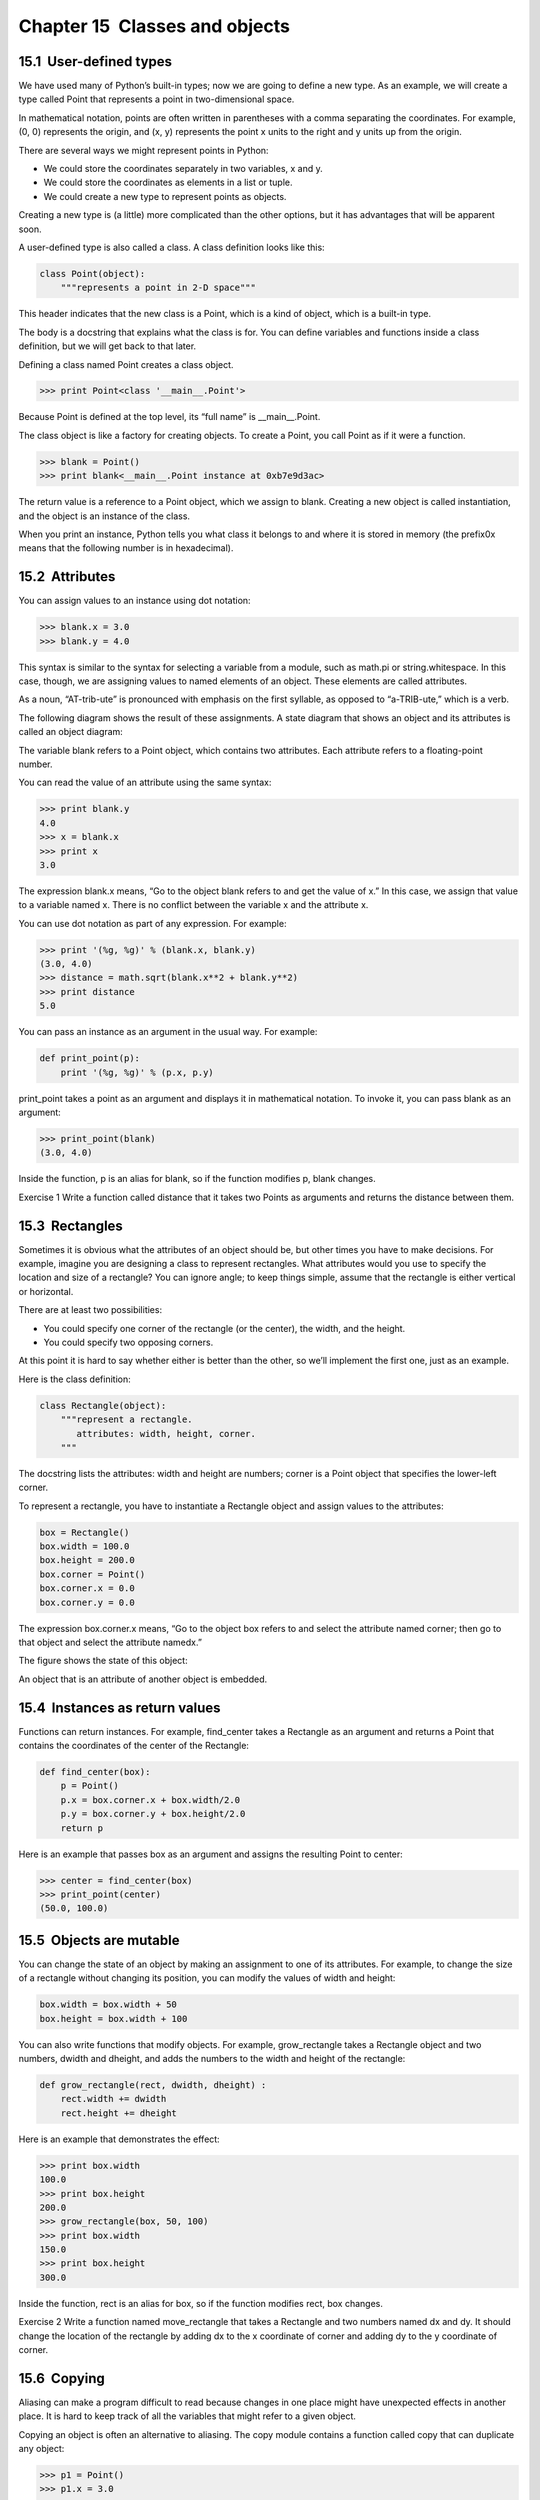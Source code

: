 Chapter 15  Classes and objects
----------------------------------------------
15.1  User-defined types
~~~~~~~~~~~~~~~~~~~~~~~~~~~~~~~~~~










We have used many of Python’s built-in types; now we are going
to define a new type. As an example, we will create a type
called 
Point that represents a point in two-dimensional
space.







In mathematical notation, points are often written in
parentheses with a comma separating the coordinates. For example,
(0, 0) represents the origin, and (x, y) represents the
point x units to the right and y units up from the origin.



There are several ways we might represent points in Python:



- We could store the coordinates separately in two
  variables, x and y.
- We could store the coordinates as elements in a list
  or tuple.
- We could create a new type to represent points as
  objects.








Creating a new type
is (a little) more complicated than the other options, but
it has advantages that will be apparent soon.



A user-defined type is also called a class.
A class definition looks like this:







.. sourcecode:: python

    class Point(object):
        """represents a point in 2-D space"""



This header indicates that the new class is a Point,
which is a kind of 
object, which is a built-in
type.







The body is a docstring that explains what the class is for.
You can define variables and functions inside a class definition,
but we will get back to that later.







Defining a class named Point creates a class object.



.. sourcecode:: python

    >>> print Point<class '__main__.Point'>



Because Point is defined at the top level, its “full
name” is __main__.Point.







The class object is like a factory for creating objects. To create a
Point, you call Point as if it were a function.



.. sourcecode:: python

    >>> blank = Point()
    >>> print blank<__main__.Point instance at 0xb7e9d3ac>



The return value is a reference to a Point object, which we
assign to 
blank. 
Creating a new object is called
instantiation, and the object is an instance of
the class.







When you print an instance, Python tells you what class it
belongs to and where it is stored in memory (the prefix0x means that the following number is in hexadecimal).





15.2  Attributes
~~~~~~~~~~~~~~~~~~~~~~~~~~






You can assign values to an instance using dot notation:



.. sourcecode:: python

    >>> blank.x = 3.0
    >>> blank.y = 4.0



This syntax is similar to the syntax for selecting a variable from a
module, such as 
math.pi or string.whitespace. In this case,
though, we are assigning values to named elements of an object.
These elements are called attributes.



As a noun, “AT-trib-ute” is pronounced with emphasis on the first
syllable, as opposed to “a-TRIB-ute,” which is a verb.



The following diagram shows the result of these assignments.
A state diagram that shows an object and its attributes is
called an object diagram:











The variable blank refers to a Point object, which
contains two attributes. Each attribute refers to a
floating-point number.



You can read the value of an attribute using the same syntax:



.. sourcecode:: python

    >>> print blank.y
    4.0
    >>> x = blank.x
    >>> print x
    3.0



The expression blank.x means, “Go to the object blank
refers to and get the value of 
x.” In this case, we assign that
value to a variable named 
x. There is no conflict between
the variable x and the attribute x.



You can use dot notation as part of any expression. For example:



.. sourcecode:: python

    >>> print '(%g, %g)' % (blank.x, blank.y)
    (3.0, 4.0)
    >>> distance = math.sqrt(blank.x**2 + blank.y**2)
    >>> print distance
    5.0



You can pass an instance as an argument in the usual way.
For example:







.. sourcecode:: python

    def print_point(p):
        print '(%g, %g)' % (p.x, p.y)



print_point takes a point as an argument and displays it in
mathematical notation. To invoke it, you can pass 
blank as
an argument:



.. sourcecode:: python

    >>> print_point(blank)
    (3.0, 4.0)



Inside the function, p is an alias for blank, so if
the function modifies p, blank changes.







Exercise 1  
Write a function called 
distance that it takes two Points
as arguments and returns the distance between them.

15.3  Rectangles
~~~~~~~~~~~~~~~~~~~~~~~~~~


Sometimes it is obvious what the attributes of an object should be,
but other times you have to make decisions. For example, imagine you
are designing a class to represent rectangles. What attributes would
you use to specify the location and size of a rectangle? You can
ignore angle; to keep things simple, assume that the rectangle is
either vertical or horizontal.







There are at least two possibilities: 



- You could specify one corner of the rectangle
  (or the center), the width, and the height.
- You could specify two opposing corners.




At this point it is hard to say whether either is better than
the other, so we’ll implement the first one, just as an example.







Here is the class definition:



.. sourcecode:: python

    class Rectangle(object):
        """represent a rectangle. 
           attributes: width, height, corner.
        """



The docstring lists the attributes: width and
height are numbers; corner is a Point object that
specifies the lower-left corner.



To represent a rectangle, you have to instantiate a Rectangle
object and assign values to the attributes:



.. sourcecode:: python

    box = Rectangle()
    box.width = 100.0
    box.height = 200.0
    box.corner = Point()
    box.corner.x = 0.0
    box.corner.y = 0.0



The expression box.corner.x means,
“Go to the object box refers to and select the attribute named
corner; then go to that object and select the attribute namedx.”



The figure shows the state of this object:











An object that is an attribute of another object is embedded.





15.4  Instances as return values
~~~~~~~~~~~~~~~~~~~~~~~~~~~~~~~~~~~~~~~~~~






Functions can return instances. For example, find_center
takes a 
Rectangle as an argument and returns a Point
that contains the coordinates of the center of the Rectangle:



.. sourcecode:: python

    def find_center(box):
        p = Point()
        p.x = box.corner.x + box.width/2.0
        p.y = box.corner.y + box.height/2.0
        return p



Here is an example that passes box as an argument and assigns
the resulting Point to center:



.. sourcecode:: python

    >>> center = find_center(box)
    >>> print_point(center)
    (50.0, 100.0)

15.5  Objects are mutable
~~~~~~~~~~~~~~~~~~~~~~~~~~~~~~~~~~~






You can change the state of an object by making an assignment to one of
its attributes. For example, to change the size of a rectangle
without changing its position, you can modify the values of width and height:



.. sourcecode:: python

    box.width = box.width + 50
    box.height = box.width + 100



You can also write functions that modify objects. For example,
grow_rectangle takes a Rectangle object and two numbers,
dwidth and dheight, and adds the numbers to the
width and height of the rectangle:



.. sourcecode:: python

    def grow_rectangle(rect, dwidth, dheight) :
        rect.width += dwidth
        rect.height += dheight



Here is an example that demonstrates the effect:



.. sourcecode:: python

    >>> print box.width
    100.0
    >>> print box.height
    200.0
    >>> grow_rectangle(box, 50, 100)
    >>> print box.width
    150.0
    >>> print box.height
    300.0



Inside the function, rect is an
alias for 
box, so if the function modifies rect, box changes.



Exercise 2  
Write a function named 
move_rectangle that takes
a Rectangle and two numbers named 
dx and dy. It
should change the location of the rectangle by adding 
dx
to the 
x coordinate of corner and adding dy
to the 
y coordinate of corner.

15.6  Copying
~~~~~~~~~~~~~~~~~~~~~~~






Aliasing can make a program difficult to read because changes
in one place might have unexpected effects in another place.
It is hard to keep track of all the variables that might refer
to a given object.







Copying an object is often an alternative to aliasing.
The 
copy module contains a function called copy that
can duplicate any object:



.. sourcecode:: python

    >>> p1 = Point()
    >>> p1.x = 3.0
    >>> p1.y = 4.0
    
    >>> import copy
    >>> p2 = copy.copy(p1)



p1 and p2 contain the same data, but they are
not the same Point.



.. sourcecode:: python

    >>> print_point(p1)
    (3.0, 4.0)
    >>> print_point(p2)
    (3.0, 4.0)
    >>> p1 is p2
    False
    >>> p1 == p2
    False



The is operator indicates that p1 and p2 are not the
same object, which is what we expected. But you might have expected
== to yield True because these points contain the same
data. In that case, you will be disappointed to learn that for
instances, the default behavior of the 
== operator is the same
as the 
is operator; it checks object identity, not object
equivalence. This behavior can be changed—we’ll see how later.







If you use copy.copy to duplicate a Rectangle, you will find
that it copies the Rectangle object but not the embedded Point.







.. sourcecode:: python

    >>> box2 = copy.copy(box)
    >>> box2 is box
    False
    >>> box2.corner is box.corner
    True



Here is what the object diagram looks like:



















This operation is called a shallow copy because it copies the
object and any references it contains, but not the embedded objects.







For most applications, this is not what you want. In this example,
invoking 
grow_rectangle on one of the Rectangles would not
affect the other, but invoking 
move_rectangle on either would
affect both! This behavior is confusing and error-prone.







Fortunately, the copy module contains a method named deepcopy that copies not only the object but also 
the objects it refers to, and the objects 
they refer to,
and so on.
You will not be surprised to learn that this operation is
called a deep copy.







.. sourcecode:: python

    >>> box3 = copy.deepcopy(box)
    >>> box3 is box
    False
    >>> box3.corner is box.corner
    False



box3 and box are completely separate objects.



Exercise 3  
Write a version of 
move_rectangle that creates and
returns a new Rectangle instead of modifying the old one.

15.7  Debugging
~~~~~~~~~~~~~~~~~~~~~~~~~










When you start working with objects, you are likely to encounter
some new exceptions. If you try to access an attribute
that doesn’t exist, you get an AttributeError:







.. sourcecode:: python

    >>> p = Point()
    >>> print p.z
    AttributeError: Point instance has no attribute 'z'



If you are not sure what type an object is, you can ask:







.. sourcecode:: python

    >>> type(p)<type '__main__.Point'>



If you are not sure whether an object has a particular attribute,
you can use the built-in function hasattr:







.. sourcecode:: python

    >>> hasattr(p, 'x')
    True
    >>> hasattr(p, 'z')
    False



The first argument can be any object; the second argument is a string that contains the name of the attribute.

15.8  Glossary
~~~~~~~~~~~~~~~~~~~~~~~~


:class: A user-defined type. A class definition creates a new
  class object.
:class object: An object that contains information about a
  user-defined type. The class object can be used to create instances
  of the type.
:instance: An object that belongs to a class.
:attribute: One of the named values associated with an object.
:embedded (object): An object that is stored as an attribute
  of another object.
:shallow copy: To copy the contents of an object, including
  any references to embedded objects;
  implemented by the 
  copy function in the copy module.
:deep copy: To copy the contents of an object as well as any
  embedded objects, and any objects embedded in them, and so on;
  implemented by the 
  deepcopy function in the copy module.
:object diagram: A diagram that shows objects, their
  attributes, and the values of the attributes.


15.9  Exercises
~~~~~~~~~~~~~~~~~~~~~~~~~


Exercise 4  





World.py, which is part of Swampy (see Chapter 4),
contains a class definition for a user-defined type called World. If you run this code:



.. sourcecode:: python

    from World import *
    world = World()
    wait_for_user()



A window should appear with a title bar and an empty square.
In this exercise we will use this window to draw Points,
Rectangles and other shapes. 
Add the following lines beforewait_for_user and run the program again







.. sourcecode:: python

    canvas = world.ca(width=500, height=500, background='white')
    bbox = [[-150,-100], [150, 100]]
    canvas.rectangle(bbox, outline='black', width=2, fill='green4')



You should see a green rectangle with a black outline.
The first line creates a Canvas, which appears in the window
as a white square. The Canvas object provides methods likerectangle for drawing various shapes.







bbox is a list of lists that represents the “bounding box”
of the rectangle. The first pair of coordinates is the lower-left
corner of the rectangle; the second pair is the upper-right corner.



You can draw a circle like this:



.. sourcecode:: python

    canvas.circle([-25,0], 70, outline=None, fill='red')







The first parameter is the coordinate pair for the center of the
circle; the second parameter is the radius.



If you add this line to the program, 
the result should resemble the national flag of Bangladesh
(see wikipedia.org/wiki/Gallery_of_sovereign-state_flags).



# Write a function called draw_rectangle that takes a
  Canvas and a Rectangle as arguments and draws a
  representation of the Rectangle on the Canvas.
# Add an attribute named color to your Rectangle objects and
  modify 
  draw_rectangle so that it uses the color attribute as
  the fill color.
# Write a function called draw_point that takes a
  Canvas and a Point as arguments and draws a
  representation of the Point on the Canvas.
# Define a new class called Circle with appropriate attributes and
  instantiate a few Circle objects. Write a function calleddraw_circle that draws circles on the canvas.
# Write a program that draws the national flag of of the Czech Republic.
Hint: you can draw a polygon like this:

.. sourcecode:: python

    points = [[-150,-100], [150, 100], [150, -100]]
    canvas.polygon(points, fill='blue')










I have written a small program that lists the available colors;
you can download it from thinkpython.com/code/color_list.py.



